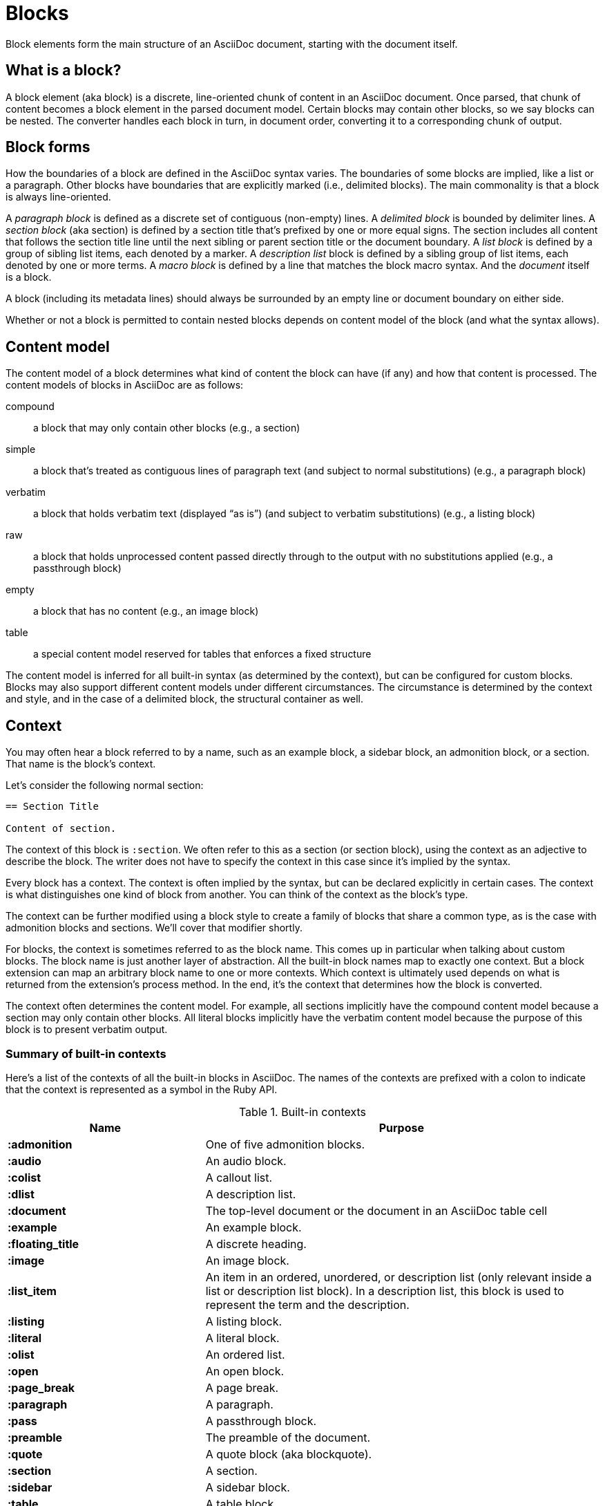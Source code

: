 = Blocks

Block elements form the main structure of an AsciiDoc document, starting with the document itself.

== What is a block?

A block element (aka block) is a discrete, line-oriented chunk of content in an AsciiDoc document.
Once parsed, that chunk of content becomes a block element in the parsed document model.
Certain blocks may contain other blocks, so we say blocks can be nested.
The converter handles each block in turn, in document order, converting it to a corresponding chunk of output.

== Block forms

How the boundaries of a block are defined in the AsciiDoc syntax varies.
The boundaries of some blocks are implied, like a list or a paragraph.
Other blocks have boundaries that are explicitly marked (i.e., delimited blocks).
The main commonality is that a block is always line-oriented.

A _paragraph block_ is defined as a discrete set of contiguous (non-empty) lines.
A _delimited block_ is bounded by delimiter lines.
A _section block_ (aka section) is defined by a section title that's prefixed by one or more equal signs.
The section includes all content that follows the section title line until the next sibling or parent section title or the document boundary.
A _list block_ is defined by a group of sibling list items, each denoted by a marker.
A _description list_ block is defined by a sibling group of list items, each denoted by one or more terms.
A _macro block_ is defined by a line that matches the block macro syntax.
And the _document_ itself is a block.

A block (including its metadata lines) should always be surrounded by an empty line or document boundary on either side.

Whether or not a block is permitted to contain nested blocks depends on content model of the block (and what the syntax allows).

== Content model

The content model of a block determines what kind of content the block can have (if any) and how that content is processed.
The content models of blocks in AsciiDoc are as follows:

compound:: a block that may only contain other blocks (e.g., a section)
simple:: a block that's treated as contiguous lines of paragraph text (and subject to normal substitutions) (e.g., a paragraph block)
verbatim:: a block that holds verbatim text (displayed "`as is`") (and subject to verbatim substitutions) (e.g., a listing block)
raw:: a block that holds unprocessed content passed directly through to the output with no substitutions applied (e.g., a passthrough block)
empty:: a block that has no content (e.g., an image block)
table:: a special content model reserved for tables that enforces a fixed structure

The content model is inferred for all built-in syntax (as determined by the context), but can be configured for custom blocks.
Blocks may also support different content models under different circumstances.
The circumstance is determined by the context and style, and in the case of a delimited block, the structural container as well.

== Context

You may often hear a block referred to by a name, such as an example block, a sidebar block, an admonition block, or a section.
That name is the block's context.

Let's consider the following normal section:

----
== Section Title

Content of section.
----

The context of this block is `:section`.
We often refer to this as a section (or section block), using the context as an adjective to describe the block.
The writer does not have to specify the context in this case since it's implied by the syntax.

Every block has a context.
The context is often implied by the syntax, but can be declared explicitly in certain cases.
The context is what distinguishes one kind of block from another.
You can think of the context as the block's type.

The context can be further modified using a block style to create a family of blocks that share a common type, as is the case with admonition blocks and sections.
We'll cover that modifier shortly.

For blocks, the context is sometimes referred to as the block name.
This comes up in particular when talking about custom blocks.
The block name is just another layer of abstraction.
All the built-in block names map to exactly one context.
But a block extension can map an arbitrary block name to one or more contexts.
Which context is ultimately used depends on what is returned from the extension's process method.
In the end, it's the context that determines how the block is converted.

The context often determines the content model.
For example, all sections implicitly have the compound content model because a section may only contain other blocks.
All literal blocks implicitly have the verbatim content model because the purpose of this block is to present verbatim output.

=== Summary of built-in contexts

Here's a list of the contexts of all the built-in blocks in AsciiDoc.
The names of the contexts are prefixed with a colon to indicate that the context is represented as a symbol in the Ruby API.

.Built-in contexts
[#table-of-contexts,cols="1s,2"]
|===
|Name | Purpose

|:admonition
|One of five admonition blocks.

|:audio
|An audio block.

|:colist
|A callout list.

|:dlist
|A description list.

|:document
|The top-level document or the document in an AsciiDoc table cell

|:example
|An example block.

|:floating_title
|A discrete heading.

|:image
|An image block.

|:list_item
|An item in an ordered, unordered, or description list (only relevant inside a list or description list block).
In a description list, this block is used to represent the term and the description.

|:listing
|A listing block.

|:literal
|A literal block.

|:olist
|An ordered list.

|:open
|An open block.

|:page_break
|A page break.

|:paragraph
|A paragraph.

|:pass
|A passthrough block.

|:preamble
|The preamble of the document.

|:quote
|A quote block (aka blockquote).

|:section
|A section.

|:sidebar
|A sidebar block.

|:table
|A table block.

|:table_cell
|A table cell (only relevant inside a table block).

|:thematic_break
|A thematic break (aka horizontal rule).

|:toc
|A TOC block (to designate custom TOC placement).

|:ulist
|An unordered list.

|:verse
|A verse block.

|:video
|A video block.
|===

NOTE: Each inline element also has a context, but those elements are not (yet) accessible from the parsed document model.

Additional contexts may be introduced through the use of the block, block macro, or inline macro extension points.

=== Contexts used by the converter

The context is what the converter uses to dispatch to a convert method.
The style is then used by the converter to apply special behavior to blocks of the same family.

With two exceptions, there's a 1-to-1 mapping between the contexts and the handler methods of a converter.
Those exceptions are the `:list_item` and `:table_cell` contexts, which are not mapped to a handler method.
In the converter, these blocks must be accessed from their parent block.

[#block-style]
== Block style

The context does not always tell the whole story of a block's identity.
Some blocks require specialization.
That's where the block style comes into play.

Above some blocks, you may notice a name at the start of the block attribute list (e.g., `[source]` or `[verse]`).
The first positional (unnamed) attribute in the block attribute list is used to declare the block style.

The declared block style is the value the author supplies.
That value is then interpreted and resolved.
The resolved block style, if non-empty, specializes the block's context.
(It may instead, or in addition to, alter the block's context).

Consider the following example of a source block:

[source]
....
[source,ruby]
----
puts "Hello, World!"
----
....

The context of a source block is `:listing` (as inferred from the block delimiters) and the style is `source` (as specified by the writer).
We say that the style specializes the block as a source block.
(Technically, the presence of a source language already implies the `source` style, but under the covers this is what's happening).
The context of the block is still the same, but it has additional metadata to indicate that it requires special processing.

We also see the block style used for other purposes.
The `appendix` block style (e.g., `[appendix]`) above the section title specializes the section as an appendix (a special section) and thus has special semantics and behavior.
In the model, the section's style is dually stored as the `sectname`.
One of the five admonition styles (e.g., `[TIP]`) above an example block transforms the example block into an admonition block with that name (i.e., label).
In the model, the admonition style in lowercase is stored in the `name` attribute.
A block style (e.g., `[circle]` or `[loweralpha]`) above an unordered or ordered list, respectively, alters the marker used in front of list items when displayed.
A block style (e.g., `[qanda]` and `[horizontal]`) above a description list can either change its semantics or layout.

The declared block style can be used to change the context of a block, referred to as xref:masquerading.adoc[block masquerading].
Consider the case of this alternate syntax for a listing block using the literal block delimiters.

[source]
----
[listing]
....
a > b
....
----

Since the declared block style matches the name of a context, the context of the block becomes `:listing` and the resolved block style remains unset.
That means the resolved block style differs from the declared block style.
To learn more about how to change the context of a block using the declared block style, see xref:masquerading.adoc[].

To get a complete picture of a block's identity, you must consider both the context and the style.
The resolved style specializes the context to give it special behavior or semantics.

== Block commonalities

Blocks are defined using some form of line-oriented syntax.
Section blocks begin with a section title line.
Delimited blocks are enclosed in a matching pair of delimiter lines.
Paragraph blocks must be contiguous lines.

All blocks accommodate zero or more lines of metadata stacked linewise directly on top of the block.
These lines populate the properties of the block, such as the ID, title, and options.
These metadata lines are as follows:

* Zero or more block attribute lines (which populate the block's attributes)
* An optional block anchor line
* An optional block title line (many blocks also support a corresponding caption)
* An optional ID
* An optional set of roles
* An optional set of options

For example, consider a sidebar block with a title and ID:

----
.Styles of music
[#music-styles]
****
Go off on a tangent to describe what a style of music is.
****
----

When it comes to processing content, blocks split off into different groups.
These groups are primarily associated with the block's content model.

Paragraph blocks and verbatim blocks have an implicit and modifiable set of xref:subs:index.adoc[substitutions].
Substitutions do not apply to compound blocks (i.e., blocks that may contain nested blocks).
